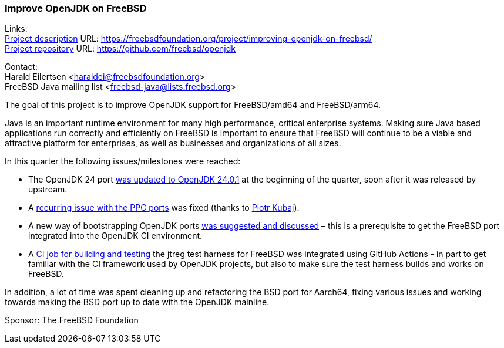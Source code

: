 === Improve OpenJDK on FreeBSD

Links: +
link:https://freebsdfoundation.org/project/improving-openjdk-on-freebsd/[Project description] URL: https://freebsdfoundation.org/project/improving-openjdk-on-freebsd/[] +
link:https://github.com/freebsd/openjdk[Project repository] URL: https://github.com/freebsd/openjdk[]

Contact: +
Harald Eilertsen <haraldei@freebsdfoundation.org> +
FreeBSD Java mailing list <freebsd-java@lists.freebsd.org>

The goal of this project is to improve OpenJDK support for FreeBSD/amd64 and FreeBSD/arm64.

Java is an important runtime environment for many high performance, critical enterprise systems.
Making sure Java based applications run correctly and efficiently on FreeBSD is important to ensure that FreeBSD will continue to be a viable and attractive platform for enterprises, as well as businesses and organizations of all sizes.

In this quarter the following issues/milestones were reached:

* The OpenJDK 24 port https://cgit.freebsd.org/ports/commit/?id=5fc04e4b900f974d5d334b1165668bddc90a86f6[was updated to OpenJDK 24.0.1] at the beginning of the quarter, soon after it was released by upstream.
* A https://github.com/freebsd/openjdk/commit/de1b86fcc3dd2469240bbe0774d865fa6cd0d185[recurring issue with the PPC ports] was fixed (thanks to mailto:pkubaj@FreeBSD.org[Piotr Kubaj]).
* A new way of bootstrapping OpenJDK ports https://reviews.freebsd.org/D50349[was suggested and discussed] – this is a prerequisite to get the FreeBSD port integrated into the OpenJDK CI environment.
* A https://github.com/openjdk/jtreg/pull/262[CI job for building and testing] the jtreg test harness for FreeBSD was integrated using GitHub Actions - in part to get familiar with the CI framework used by OpenJDK projects, but also to make sure the test harness builds and works on FreeBSD.

In addition, a lot of time was spent cleaning up and refactoring the BSD port for Aarch64, fixing various issues and working towards making the BSD port up to date with the OpenJDK mainline.

Sponsor: The FreeBSD Foundation
